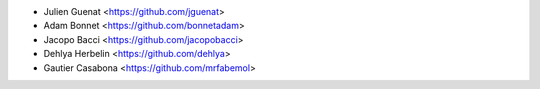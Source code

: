 * Julien Guenat <https://github.com/jguenat>
* Adam Bonnet <https://github.com/bonnetadam>
* Jacopo Bacci <https://github.com/jacopobacci>
* Dehlya Herbelin <https://github.com/dehlya>
* Gautier Casabona <https://github.com/mrfabemol>
